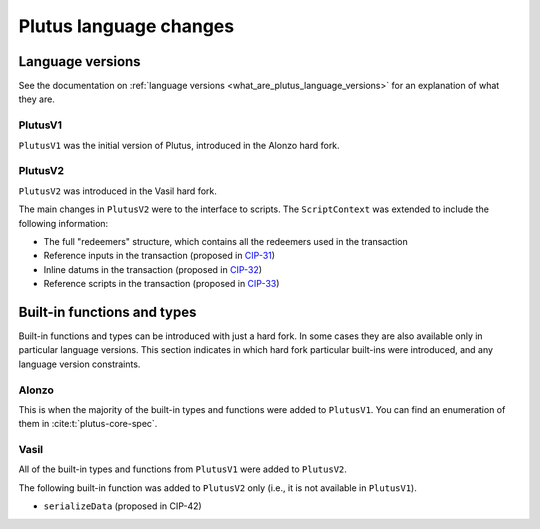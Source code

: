 .. _plutus_language_changes:

Plutus language changes
=======================

Language versions
-----------------

See the documentation on :ref:`language versions <what_are_plutus_language_versions>` for an explanation of what they are.

PlutusV1
~~~~~~~~

``PlutusV1`` was the initial version of Plutus, introduced in the Alonzo hard fork.

PlutusV2
~~~~~~~~

``PlutusV2`` was introduced in the Vasil hard fork.

The main changes in ``PlutusV2`` were to the interface to scripts.
The ``ScriptContext`` was extended to include the following information:

- The full "redeemers" structure, which contains all the redeemers used in the transaction
- Reference inputs in the transaction (proposed in `CIP-31 <https://cips.cardano.org/cips/cip31/>`_)
- Inline datums in the transaction (proposed in `CIP-32 <https://cips.cardano.org/cips/cip32/>`_)
- Reference scripts in the transaction (proposed in `CIP-33 <https://cips.cardano.org/cips/cip33/>`_)

Built-in functions and types
----------------------------

Built-in functions and types can be introduced with just a hard fork.
In some cases they are also available only in particular language versions.
This section indicates in which hard fork particular built-ins were introduced, and any language version constraints.

Alonzo
~~~~~~

This is when the majority of the built-in types and functions were added to ``PlutusV1``.
You can find an enumeration of them in :cite:t:`plutus-core-spec`.

Vasil
~~~~~

All of the built-in types and functions from ``PlutusV1`` were added to ``PlutusV2``.

The following built-in function was added to ``PlutusV2`` only (i.e., it is not available in ``PlutusV1``).

- ``serializeData`` (proposed in CIP-42)
